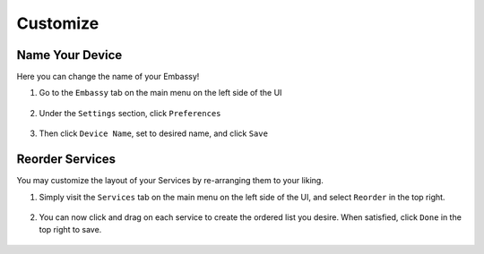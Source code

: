 .. _customize:

=========
Customize
=========

.. _device-name:

Name Your Device
----------------

Here you can change the name of your Embassy!

#. Go to the ``Embassy`` tab on the main menu on the left side of the UI

    .. figure:: /_static/images/config/basic-config0.png
      :width: 60%
      :alt: Embassy Tab

#. Under the ``Settings`` section, click ``Preferences``

    .. figure:: /_static/images/config/basic-config1.png
      :width: 60%
      :alt: Preferences

#. Then click ``Device Name``, set to desired name, and click ``Save``

    .. figure:: /_static/images/config/basic-config2.png
      :width: 60%
      :alt: Rename Embassy

.. _reorder:

Reorder Services
----------------

You may customize the layout of your Services by re-arranging them to your liking.

#. Simply visit the ``Services`` tab on the main menu on the left side of the UI, and select ``Reorder`` in the top right.

    .. figure:: /_static/images/walkthrough/reorder0.png
      :width: 60%
      :alt: Reorder Button

#. You can now click and drag on each service to create the ordered list you desire.  When satisfied, click ``Done`` in the top right to save.

    .. figure:: /_static/images/walkthrough/reorder1.png
      :width: 60%
      :alt: Reorder Services
